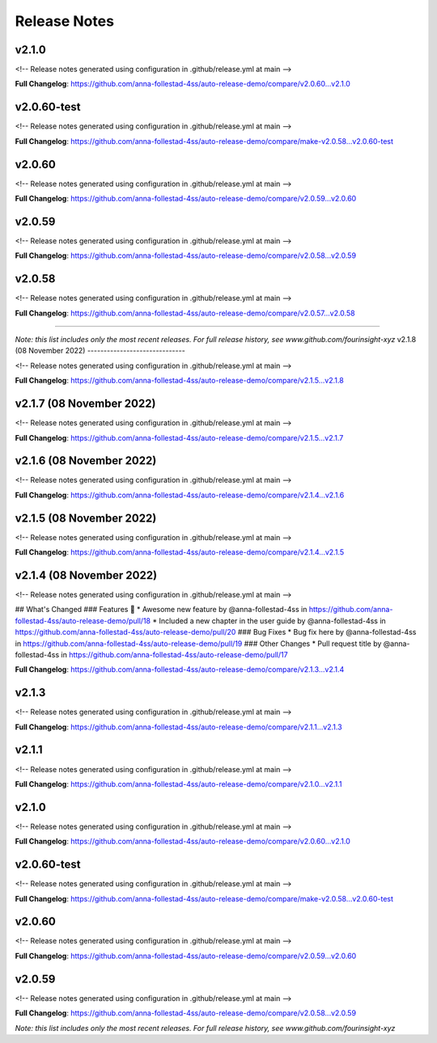 Release Notes
=============



v2.1.0
------------------------------

<!-- Release notes generated using configuration in .github/release.yml at main -->



**Full Changelog**: https://github.com/anna-follestad-4ss/auto-release-demo/compare/v2.0.60...v2.1.0


v2.0.60-test
------------------------------

<!-- Release notes generated using configuration in .github/release.yml at main -->



**Full Changelog**: https://github.com/anna-follestad-4ss/auto-release-demo/compare/make-v2.0.58...v2.0.60-test


v2.0.60
------------------------------

<!-- Release notes generated using configuration in .github/release.yml at main -->



**Full Changelog**: https://github.com/anna-follestad-4ss/auto-release-demo/compare/v2.0.59...v2.0.60


v2.0.59
------------------------------

<!-- Release notes generated using configuration in .github/release.yml at main -->



**Full Changelog**: https://github.com/anna-follestad-4ss/auto-release-demo/compare/v2.0.58...v2.0.59


v2.0.58
------------------------------

<!-- Release notes generated using configuration in .github/release.yml at main -->



**Full Changelog**: https://github.com/anna-follestad-4ss/auto-release-demo/compare/v2.0.57...v2.0.58



------------------------------




*Note: this list includes only the most recent releases. For full release history, see www.github.com/fourinsight-xyz*
v2.1.8 (08 November 2022)
------------------------------

<!-- Release notes generated using configuration in .github/release.yml at main -->



**Full Changelog**: https://github.com/anna-follestad-4ss/auto-release-demo/compare/v2.1.5...v2.1.8


v2.1.7 (08 November 2022)
------------------------------

<!-- Release notes generated using configuration in .github/release.yml at main -->



**Full Changelog**: https://github.com/anna-follestad-4ss/auto-release-demo/compare/v2.1.5...v2.1.7


v2.1.6 (08 November 2022)
------------------------------

<!-- Release notes generated using configuration in .github/release.yml at main -->



**Full Changelog**: https://github.com/anna-follestad-4ss/auto-release-demo/compare/v2.1.4...v2.1.6


v2.1.5 (08 November 2022)
------------------------------

<!-- Release notes generated using configuration in .github/release.yml at main -->



**Full Changelog**: https://github.com/anna-follestad-4ss/auto-release-demo/compare/v2.1.4...v2.1.5


v2.1.4 (08 November 2022)
------------------------------

<!-- Release notes generated using configuration in .github/release.yml at main -->

## What's Changed
### Features 🎉
* Awesome new feature by @anna-follestad-4ss in https://github.com/anna-follestad-4ss/auto-release-demo/pull/18
* Included a new chapter in the user guide  by @anna-follestad-4ss in https://github.com/anna-follestad-4ss/auto-release-demo/pull/20
### Bug Fixes
* Bug fix here  by @anna-follestad-4ss in https://github.com/anna-follestad-4ss/auto-release-demo/pull/19
### Other Changes
* Pull request title  by @anna-follestad-4ss in https://github.com/anna-follestad-4ss/auto-release-demo/pull/17


**Full Changelog**: https://github.com/anna-follestad-4ss/auto-release-demo/compare/v2.1.3...v2.1.4


v2.1.3
------------------------------

<!-- Release notes generated using configuration in .github/release.yml at main -->



**Full Changelog**: https://github.com/anna-follestad-4ss/auto-release-demo/compare/v2.1.1...v2.1.3


v2.1.1
------------------------------

<!-- Release notes generated using configuration in .github/release.yml at main -->



**Full Changelog**: https://github.com/anna-follestad-4ss/auto-release-demo/compare/v2.1.0...v2.1.1


v2.1.0
------------------------------

<!-- Release notes generated using configuration in .github/release.yml at main -->



**Full Changelog**: https://github.com/anna-follestad-4ss/auto-release-demo/compare/v2.0.60...v2.1.0


v2.0.60-test
------------------------------

<!-- Release notes generated using configuration in .github/release.yml at main -->



**Full Changelog**: https://github.com/anna-follestad-4ss/auto-release-demo/compare/make-v2.0.58...v2.0.60-test


v2.0.60
------------------------------

<!-- Release notes generated using configuration in .github/release.yml at main -->



**Full Changelog**: https://github.com/anna-follestad-4ss/auto-release-demo/compare/v2.0.59...v2.0.60


v2.0.59
------------------------------

<!-- Release notes generated using configuration in .github/release.yml at main -->



**Full Changelog**: https://github.com/anna-follestad-4ss/auto-release-demo/compare/v2.0.58...v2.0.59


*Note: this list includes only the most recent releases. For full release history, see www.github.com/fourinsight-xyz*
